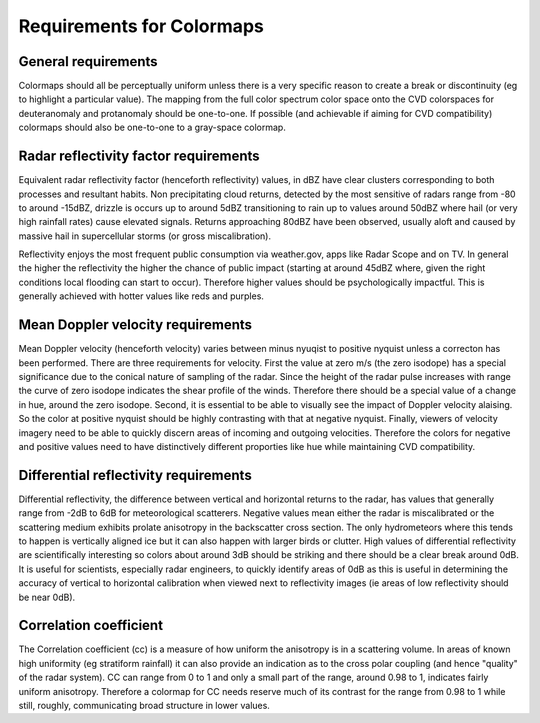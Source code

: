 ==========================
Requirements for Colormaps
==========================

General requirements
====================
Colormaps should all be perceptually uniform unless there is a very specific reason to create a break or discontinuity
(eg to highlight a particular value). The mapping from the full color spectrum color space onto the CVD colorspaces for
deuteranomaly and protanomaly should be one-to-one. If possible (and achievable if aiming for CVD compatibility) colormaps
should also be one-to-one to a gray-space colormap.

Radar reflectivity factor requirements
======================================
Equivalent radar reflectivity factor (henceforth reflectivity)  values, in dBZ have clear clusters corresponding to both
processes and resultant habits. Non precipitating
cloud returns, detected by the most sensitive of radars range from -80 to around -15dBZ, drizzle is occurs up to around 5dBZ
transitioning to rain up to values around 50dBZ where hail (or very high rainfall rates) cause elevated signals. Returns approaching
80dBZ have been observed, usually aloft and caused by massive hail in supercellular storms (or gross miscalibration).

Reflectivity enjoys the most frequent public consumption via weather.gov, apps like Radar Scope and on TV. In general
the higher the reflectivity the higher the chance of public impact (starting at around 45dBZ where, given the right
conditions local flooding can start to occur). Therefore higher values should be psychologically impactful. This is generally
achieved with hotter values like reds and purples.

Mean Doppler velocity requirements
==================================
Mean Doppler velocity (henceforth velocity) varies between minus nyuqist to positive nyquist unless a correcton has been
performed. There are three requirements for velocity. First the value at zero m/s (the zero isodope) has a special significance due to the
conical nature of sampling of the radar. Since the height of the radar pulse increases with range the curve of zero isodope
indicates the shear profile of the winds. Therefore there should be a special value of a change in hue, around the zero
isodope. Second, it is essential to be able to visually see the impact of Doppler velocity alaising. So the color at
positive nyquist should be highly contrasting with that at negative nyquist. Finally, viewers of velocity imagery need to
be able to quickly discern areas of incoming and outgoing velocities. Therefore the colors for negative and positive values
need to have distinctively different proporties like hue while maintaining CVD compatibility.

Differential reflectivity requirements
======================================
Differential reflectivity, the difference between vertical and horizontal returns to the radar, has values that generally
range from -2dB to 6dB for meteorological scatterers. Negative values mean either the radar is miscalibrated or the scattering medium
exhibits prolate anisotropy in the backscatter cross section. The only hydrometeors where this tends to happen is vertically
aligned ice but it can also happen with larger birds or clutter. High values of differential reflectivity are scientifically
interesting so colors about around 3dB should be striking and there should be a clear break around 0dB. It is useful for
scientists, especially radar engineers, to quickly identify areas of 0dB as this is useful in determining the accuracy of
vertical to horizontal calibration when viewed next to reflectivity images (ie areas of low reflectivity should be near
0dB).

Correlation coefficient
=======================
The Correlation coefficient (cc) is a measure of how uniform the anisotropy is in a scattering volume. In areas of known high
uniformity (eg stratiform rainfall) it can also provide an indication as to the cross polar coupling (and hence "quality"
of the radar system). CC can range from 0 to 1 and only a small part of the range, around 0.98 to 1, indicates fairly uniform
anisotropy. Therefore a colormap for CC needs reserve much of its contrast for the range from 0.98 to 1 while still, roughly,
communicating broad structure in lower values.



